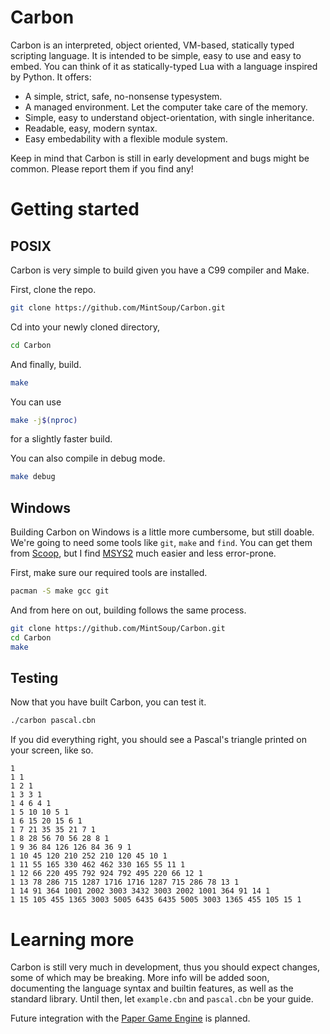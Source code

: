 * Carbon
Carbon is an interpreted, object oriented, VM-based, statically typed scripting language. It is intended to be simple, easy to use and easy to embed. You can think of it as statically-typed Lua with a language inspired by Python. It offers:

+ A simple, strict, safe, no-nonsense typesystem.
+ A managed environment. Let the computer take care of the memory.
+ Simple, easy to understand object-orientation, with single inheritance.
+ Readable, easy, modern syntax.
+ Easy embedability with a flexible module system.

Keep in mind that Carbon is still in early development and bugs might be common. Please report them if you find any!

* Getting started
** POSIX
Carbon is very simple to build given you have a C99 compiler and Make.

First, clone the repo.
#+BEGIN_SRC sh
git clone https://github.com/MintSoup/Carbon.git
#+END_SRC

Cd into your newly cloned directory,
#+BEGIN_SRC sh
cd Carbon
#+END_SRC

And finally, build.
#+BEGIN_SRC sh
make
#+END_SRC

You can use
#+BEGIN_SRC sh
make -j$(nproc)
#+END_SRC
for a slightly faster build.

You can also compile in debug mode.

#+BEGIN_SRC sh
make debug
#+END_SRC

** Windows
Building Carbon on Windows is a little more cumbersome, but still doable. We're going to need some tools like ~git~, ~make~ and ~find~. You can get them from [[https://scoop.sh][Scoop]], but I find [[https://www.msys2.org/][MSYS2]] much easier and less error-prone.

First, make sure our required tools are installed.
#+BEGIN_SRC sh
pacman -S make gcc git
#+END_SRC

And from here on out, building follows the same process.
#+BEGIN_SRC sh
git clone https://github.com/MintSoup/Carbon.git
cd Carbon
make
#+END_SRC

** Testing
Now that you have built Carbon, you can test it.
#+BEGIN_SRC sh
./carbon pascal.cbn
#+END_SRC

If you did everything right, you should see a Pascal's triangle printed on your screen, like so.
#+BEGIN_SRC
1
1 1
1 2 1
1 3 3 1
1 4 6 4 1
1 5 10 10 5 1
1 6 15 20 15 6 1
1 7 21 35 35 21 7 1
1 8 28 56 70 56 28 8 1
1 9 36 84 126 126 84 36 9 1
1 10 45 120 210 252 210 120 45 10 1
1 11 55 165 330 462 462 330 165 55 11 1
1 12 66 220 495 792 924 792 495 220 66 12 1
1 13 78 286 715 1287 1716 1716 1287 715 286 78 13 1
1 14 91 364 1001 2002 3003 3432 3003 2002 1001 364 91 14 1
1 15 105 455 1365 3003 5005 6435 6435 5005 3003 1365 455 105 15 1
#+END_SRC

* Learning more
Carbon is still very much in development, thus you should expect changes, some of which may be breaking. More info will be added soon, documenting the language syntax and builtin features, as well as the standard library. Until then, let ~example.cbn~ and ~pascal.cbn~ be your guide.

Future integration with the [[https://github.com/MRGGC/PaperEngine][Paper Game Engine]] is planned.
